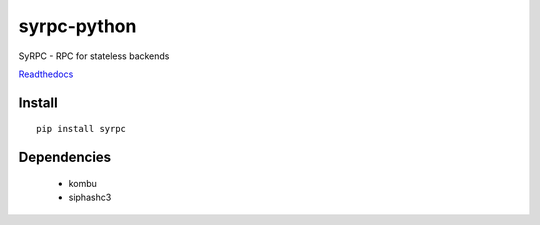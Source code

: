 ============
syrpc-python
============

.. image:: https://travis-ci.org/adfinis-sygroup/syrpc-python.svg?branch=master)
   :target: https://travis-ci.org/adfinis-sygroup/syrpc-python

SyRPC - RPC for stateless backends

Readthedocs_

.. _Readthedocs: http://syrpc.readthedocs.org/en/latest/

Install
-------

::

   pip install syrpc

Dependencies
------------
   - kombu
   - siphashc3

